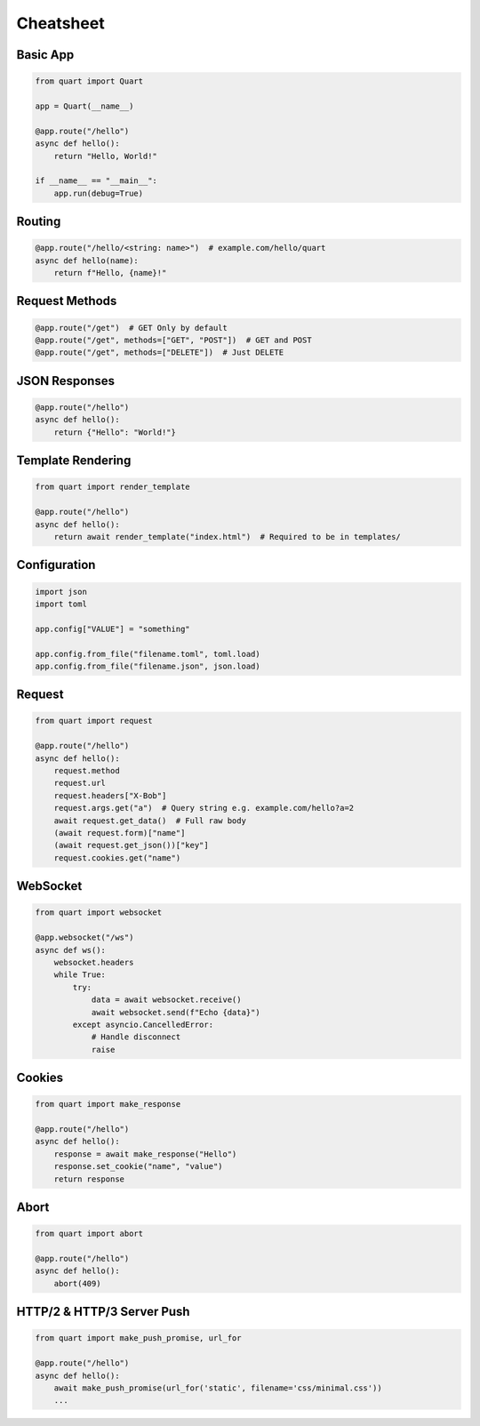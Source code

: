 .. _cheatsheet:

Cheatsheet
==========

Basic App
---------

.. code-block:: python

    from quart import Quart

    app = Quart(__name__)

    @app.route("/hello")
    async def hello():
        return "Hello, World!"

    if __name__ == "__main__":
        app.run(debug=True)

Routing
-------

.. code-block:: python

    @app.route("/hello/<string: name>")  # example.com/hello/quart
    async def hello(name):
        return f"Hello, {name}!"

Request Methods
---------------

.. code-block:: python

    @app.route("/get")  # GET Only by default
    @app.route("/get", methods=["GET", "POST"])  # GET and POST
    @app.route("/get", methods=["DELETE"])  # Just DELETE

JSON Responses
--------------

.. code-block:: python

    @app.route("/hello")
    async def hello():
        return {"Hello": "World!"}

Template Rendering
------------------

.. code-block:: python

    from quart import render_template

    @app.route("/hello")
    async def hello():
        return await render_template("index.html")  # Required to be in templates/

Configuration
-------------

.. code-block:: python

    import json
    import toml

    app.config["VALUE"] = "something"

    app.config.from_file("filename.toml", toml.load)
    app.config.from_file("filename.json", json.load)

Request
-------

.. code-block:: python

    from quart import request

    @app.route("/hello")
    async def hello():
        request.method
        request.url
        request.headers["X-Bob"]
        request.args.get("a")  # Query string e.g. example.com/hello?a=2
        await request.get_data()  # Full raw body
        (await request.form)["name"]
        (await request.get_json())["key"]
        request.cookies.get("name")

WebSocket
---------

.. code-block:: python

    from quart import websocket

    @app.websocket("/ws")
    async def ws():
        websocket.headers
        while True:
            try:
                data = await websocket.receive()
                await websocket.send(f"Echo {data}")
            except asyncio.CancelledError:
                # Handle disconnect
                raise

Cookies
-------

.. code-block:: python

    from quart import make_response

    @app.route("/hello")
    async def hello():
        response = await make_response("Hello")
        response.set_cookie("name", "value")
        return response

Abort
-----

.. code-block:: python

    from quart import abort

    @app.route("/hello")
    async def hello():
        abort(409)


HTTP/2 & HTTP/3 Server Push
---------------------------

.. code-block:: python

    from quart import make_push_promise, url_for

    @app.route("/hello")
    async def hello():
        await make_push_promise(url_for('static', filename='css/minimal.css'))
        ...
